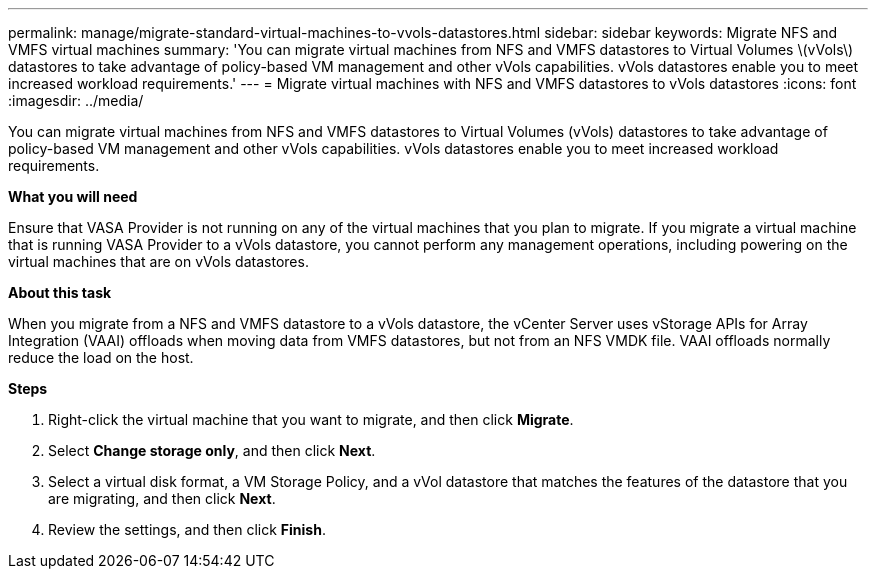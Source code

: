 ---
permalink: manage/migrate-standard-virtual-machines-to-vvols-datastores.html
sidebar: sidebar
keywords: Migrate NFS and VMFS virtual machines
summary: 'You can migrate virtual machines from NFS and VMFS datastores to Virtual Volumes \(vVols\) datastores to take advantage of policy-based VM management and other vVols capabilities. vVols datastores enable you to meet increased workload requirements.'
---
= Migrate virtual machines with NFS and VMFS datastores to vVols datastores
:icons: font
:imagesdir: ../media/

[.lead]
You can migrate virtual machines from NFS and VMFS datastores to Virtual Volumes (vVols) datastores to take advantage of policy-based VM management and other vVols capabilities. vVols datastores enable you to meet increased workload requirements.

*What you will need*

Ensure that VASA Provider is not running on any of the virtual machines that you plan to migrate. If you migrate a virtual machine that is running VASA Provider to a vVols datastore, you cannot perform any management operations, including powering on the virtual machines that are on vVols datastores.

*About this task*

When you migrate from a NFS and VMFS datastore to a vVols datastore, the vCenter Server uses vStorage APIs for Array Integration (VAAI) offloads when moving data from VMFS datastores, but not from an NFS VMDK file. VAAI offloads normally reduce the load on the host.

*Steps*

. Right-click the virtual machine that you want to migrate, and then click *Migrate*.
. Select *Change storage only*, and then click *Next*.
. Select a virtual disk format, a VM Storage Policy, and a vVol datastore that matches the features of the datastore that you are migrating, and then click *Next*.
. Review the settings, and then click *Finish*.
